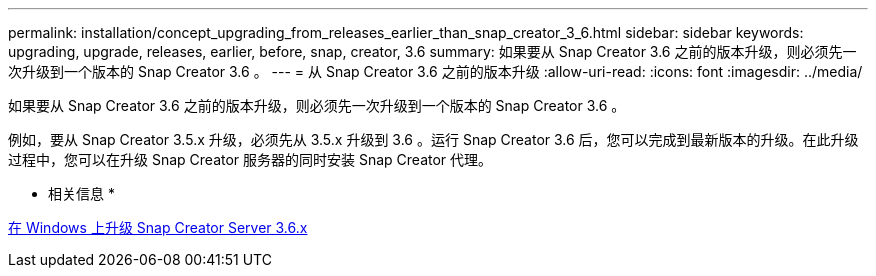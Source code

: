 ---
permalink: installation/concept_upgrading_from_releases_earlier_than_snap_creator_3_6.html 
sidebar: sidebar 
keywords: upgrading, upgrade, releases, earlier, before, snap, creator, 3.6 
summary: 如果要从 Snap Creator 3.6 之前的版本升级，则必须先一次升级到一个版本的 Snap Creator 3.6 。 
---
= 从 Snap Creator 3.6 之前的版本升级
:allow-uri-read: 
:icons: font
:imagesdir: ../media/


[role="lead"]
如果要从 Snap Creator 3.6 之前的版本升级，则必须先一次升级到一个版本的 Snap Creator 3.6 。

例如，要从 Snap Creator 3.5.x 升级，必须先从 3.5.x 升级到 3.6 。运行 Snap Creator 3.6 后，您可以完成到最新版本的升级。在此升级过程中，您可以在升级 Snap Creator 服务器的同时安装 Snap Creator 代理。

* 相关信息 *

xref:task_upgrading_the_snap_creator_server_3_6_x_on_windows.adoc[在 Windows 上升级 Snap Creator Server 3.6.x]
